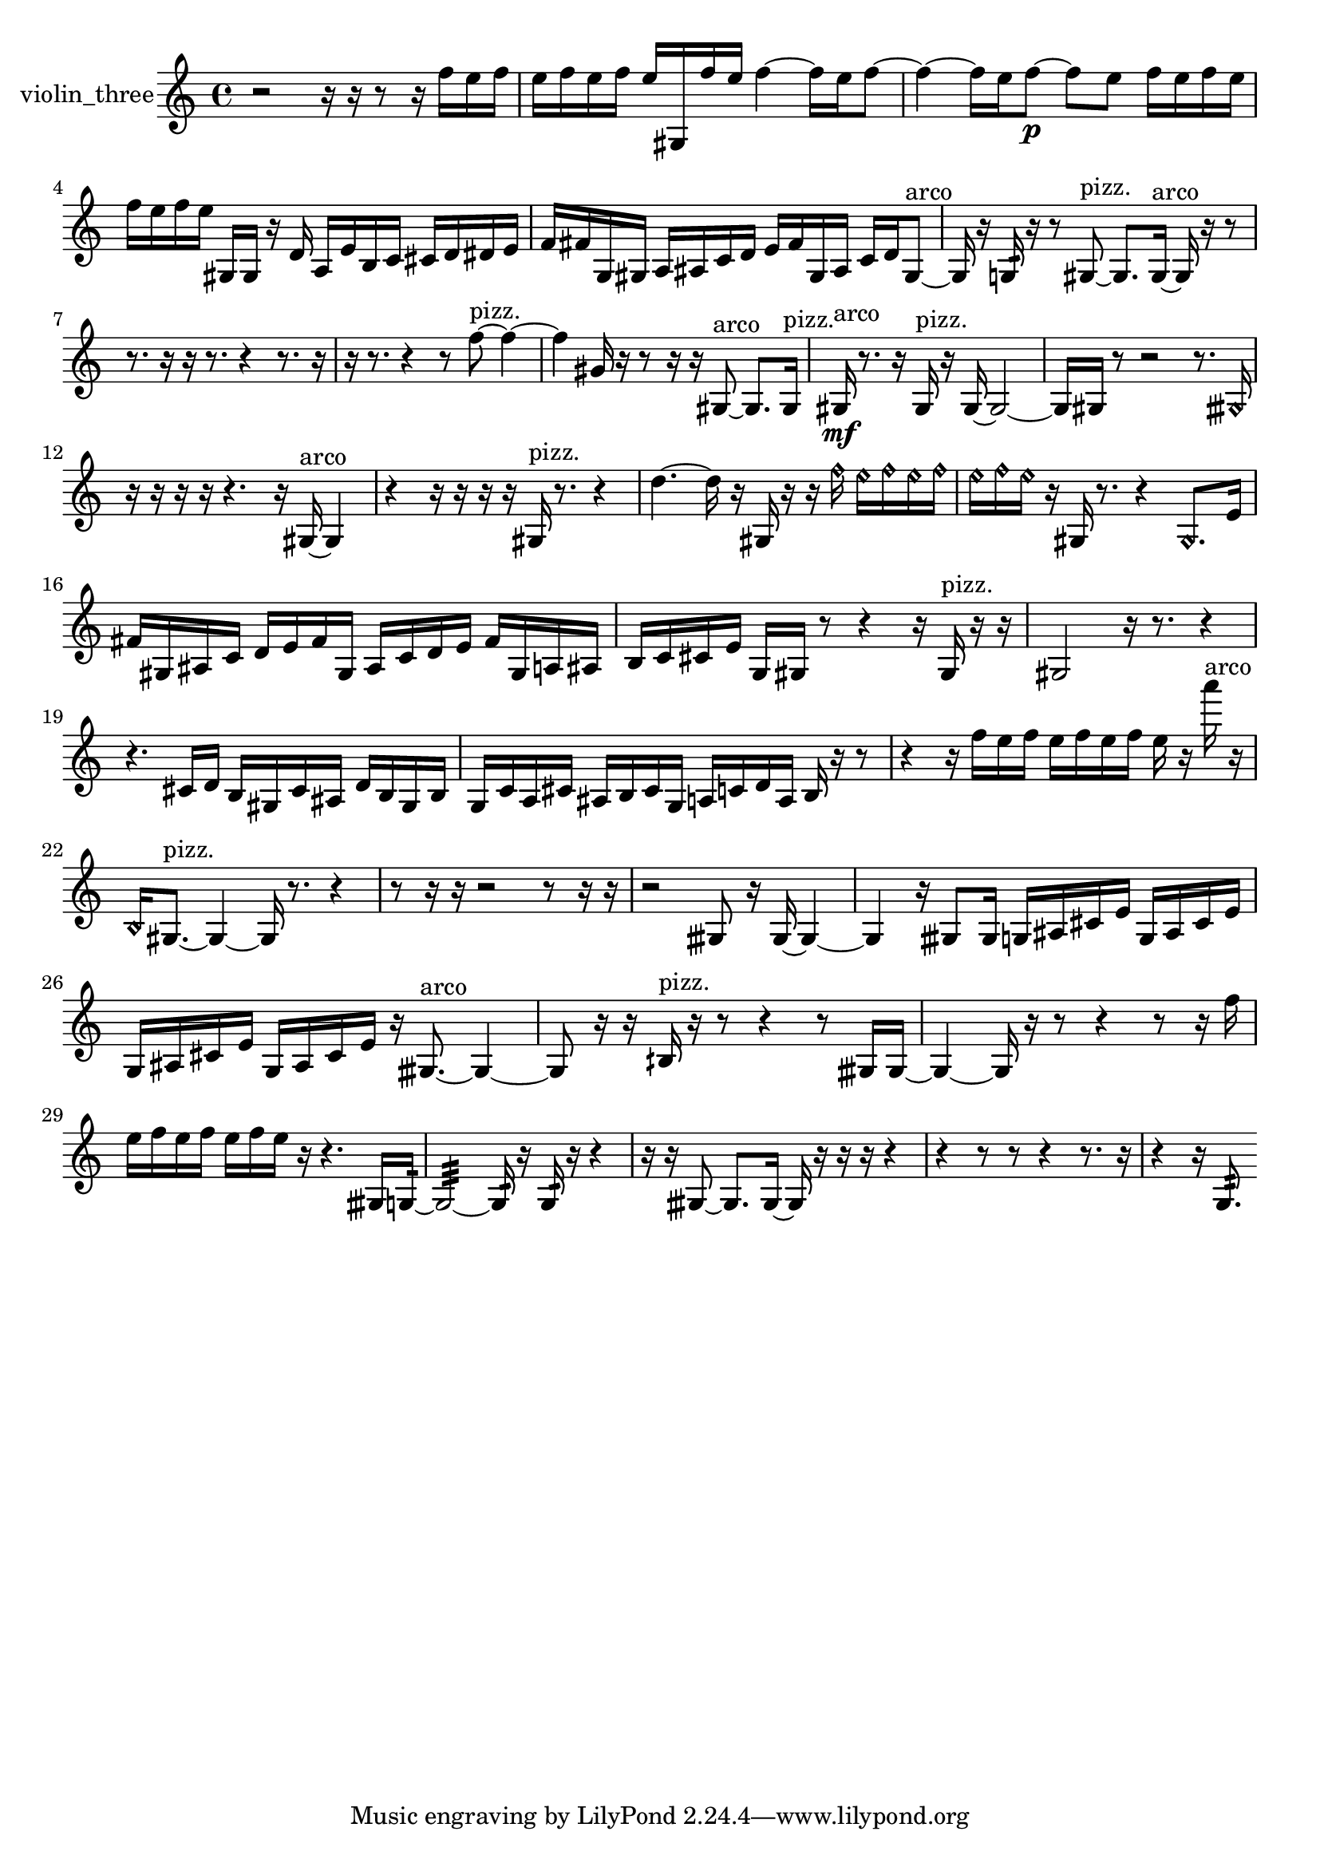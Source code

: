 % [notes] external for Pure Data
% development-version July 14, 2014 
% by Jaime E. Oliver La Rosa
% la.rosa@nyu.edu
% @ the Waverly Labs in NYU MUSIC FAS
% Open this file with Lilypond
% more information is available at lilypond.org
% Released under the GNU General Public License.

% HEADERS

glissandoSkipOn = {
  \override NoteColumn.glissando-skip = ##t
  \hide NoteHead
  \hide Accidental
  \hide Tie
  \override NoteHead.no-ledgers = ##t
}

glissandoSkipOff = {
  \revert NoteColumn.glissando-skip
  \undo \hide NoteHead
  \undo \hide Tie
  \undo \hide Accidental
  \revert NoteHead.no-ledgers
}
violin_three_part = {

  \time 4/4

  \clef treble 
  % ________________________________________bar 1 :
  r2 
  r16  r16  r8 
  r16  f''16  e''16  f''16  |
  % ________________________________________bar 2 :
  e''16  f''16  e''16  f''16 
  e''16  gis16  f''16  e''16 
  f''4~ 
  f''16  e''16  f''8~  |
  % ________________________________________bar 3 :
  f''4~ 
  f''16  e''16  f''8~\p 
  f''8  e''8 
  f''16  e''16  f''16  e''16  |
  % ________________________________________bar 4 :
  f''16  e''16  f''16  e''16 
  gis16  gis16  r16  d'16 
  a16  e'16  b16  c'16 
  cis'16  d'16  dis'16  e'16  |
  % ________________________________________bar 5 :
  f'16  fis'16  g16  gis16 
  a16  ais16  c'16  d'16 
  e'16  fis'16  gis16  ais16 
  c'16  d'16  gis8~^\markup {arco }  |
  % ________________________________________bar 6 :
  gis16  r16  g16:32  r16 
  r8  gis8~^\markup {pizz. } 
  gis8.  gis16~^\markup {arco } 
  gis16  r16  r8  |
  % ________________________________________bar 7 :
  r8.  r16 
  r16  r8. 
  r4 
  r8.  r16  |
  % ________________________________________bar 8 :
  r16  r8. 
  r4 
  r8  f''8~^\markup {pizz. } 
  f''4~  |
  % ________________________________________bar 9 :
  f''4 
  gis'16  r16  r8 
  r16  r16  gis8~^\markup {arco } 
  gis8.  gis16^\markup {pizz. }  |
  % ________________________________________bar 10 :
  gis16\mf^\markup {arco }  r8. 
  r16  gis16^\markup {pizz. }  r16  gis16~ 
  gis2~  |
  % ________________________________________bar 11 :
  gis16  gis16  r8 
  r2 
  r8.  \once \override NoteHead.style = #'harmonic gisih16  |
  % ________________________________________bar 12 :
  r16  r16  r16  r16 
  r4. 
  r16  gis16~^\markup {arco } 
  gis4  |
  % ________________________________________bar 13 :
  r4 
  r16  r16  r16  r16 
  gis16^\markup {pizz. }  r8. 
  r4  |
  % ________________________________________bar 14 :
  d''4.~ 
  d''16  r16 
  gis16  r16  r16  \once \override NoteHead.style = #'harmonic f''16 
  \once \override NoteHead.style = #'harmonic e''16  \once \override NoteHead.style = #'harmonic f''16  \once \override NoteHead.style = #'harmonic e''16  \once \override NoteHead.style = #'harmonic f''16  |
  % ________________________________________bar 15 :
  \once \override NoteHead.style = #'harmonic e''16  \once \override NoteHead.style = #'harmonic f''16  \once \override NoteHead.style = #'harmonic e''16  r16 
  gis16  r8. 
  r4 
  \once \override NoteHead.style = #'harmonic gis8.  e'16  |
  % ________________________________________bar 16 :
  fis'16  gis16  ais16  c'16 
  d'16  e'16  fis'16  gis16 
  ais16  c'16  d'16  e'16 
  fis'16  gis16  a16  ais16  |
  % ________________________________________bar 17 :
  b16  c'16  cis'16  e'16 
  g16  gis16  r8 
  r4 
  r16  gis16^\markup {pizz. }  r16  r16  |
  % ________________________________________bar 18 :
  gis2 
  r16  r8. 
  r4  |
  % ________________________________________bar 19 :
  r4. 
  cis'16  d'16 
  b16  gis16  cis'16  ais16 
  d'16  b16  gis16  b16  |
  % ________________________________________bar 20 :
  g16  c'16  a16  cis'16 
  ais16  b16  cis'16  g16 
  a16  c'16  d'16  a16 
  b16  r16  r8  |
  % ________________________________________bar 21 :
  r4 
  r16  f''16  e''16  f''16 
  e''16  f''16  e''16  f''16 
  e''16  r16  a'''16^\markup {arco }  r16  |
  % ________________________________________bar 22 :
  \once \override NoteHead.style = #'harmonic b16  gis8.~^\markup {pizz. } 
  gis4~ 
  gis16  r8. 
  r4  |
  % ________________________________________bar 23 :
  r8  r16  r16 
  r2 
  r8  r16  r16  |
  % ________________________________________bar 24 :
  r2 
  gisih8  r16  gisih16~ 
  gisih4~  |
  % ________________________________________bar 25 :
  gisih4 
  r16  gisih8  gisih16 
  g16  ais16  cis'16  e'16 
  g16  ais16  cis'16  e'16  |
  % ________________________________________bar 26 :
  g16  ais16  cis'16  e'16 
  g16  ais16  cis'16  e'16 
  r16  gisih8.~^\markup {arco } 
  gisih4~  |
  % ________________________________________bar 27 :
  gisih8  r16  r16 
  bih16^\markup {pizz. }  r16  r8 
  r4 
  r8  gisih16  gisih16~  |
  % ________________________________________bar 28 :
  gisih4~ 
  gisih16  r16  r8 
  r4 
  r8  r16  f''16  |
  % ________________________________________bar 29 :
  e''16  f''16  e''16  f''16 
  e''16  f''16  e''16  r16 
  r4. 
  gisih16  g16:32~  |
  % ________________________________________bar 30 :
  g2:32~ 
  g16:32  r16  g16:32  r16 
  r4  |
  % ________________________________________bar 31 :
  r16  r16  gisih8~ 
  gisih8.  gisih16~ 
  gisih16  r16  r16  r16 
  r4  |
  % ________________________________________bar 32 :
  r4 
  r8  r8 
  r4 
  r8.  r16  |
  % ________________________________________bar 33 :
  r4 
  r16  g8.:32 
}

\score {
  \new Staff \with { instrumentName = "violin_three" } {
    \new Voice {
      \violin_three_part
    }
  }
  \layout {
    \mergeDifferentlyHeadedOn
    \mergeDifferentlyDottedOn
    \set harmonicDots = ##t
    \override Glissando.thickness = #4
    \set Staff.pedalSustainStyle = #'mixed
    \override TextSpanner.bound-padding = #1.0
    \override TextSpanner.bound-details.right.padding = #1.3
    \override TextSpanner.bound-details.right.stencil-align-dir-y = #CENTER
    \override TextSpanner.bound-details.left.stencil-align-dir-y = #CENTER
    \override TextSpanner.bound-details.right-broken.text = ##f
    \override TextSpanner.bound-details.left-broken.text = ##f
    \override Glissando.minimum-length = #4
    \override Glissando.springs-and-rods = #ly:spanner::set-spacing-rods
    \override Glissando.breakable = ##t
    \override Glissando.after-line-breaking = ##t
    \set baseMoment = #(ly:make-moment 1/8)
    \set beatStructure = 2,2,2,2
    #(set-default-paper-size "a4")
  }
  \midi { }
}

\version "2.19.49"
% notes Pd External version testing 
